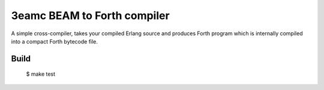 3eamc BEAM to Forth compiler
============================

A simple cross-compiler, takes your compiled Erlang source and produces
Forth program which is internally compiled into a compact Forth bytecode file.

Build
-----

    $ make test
